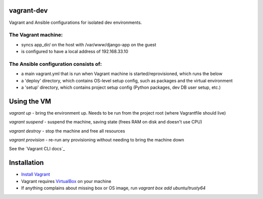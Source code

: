 vagrant-dev
===========
Vagrant and Ansible configurations for isolated dev environments.

The Vagrant machine:
--------------------
* syncs app_dir/ on the host with /var/www/django-app on the guest
* is configured to have a local address of 192.168.33.10

The Ansible configuration consists of:
--------------------------------------
* a main vagrant.yml that is run when Vagrant machine is started/reprovisioned, which runs the below
* a 'deploy' directory, which contains OS-level setup config, such as packages and the virtual environment
* a 'setup' directory, which contains project setup config (Python packages, dev DB user setup, etc.)

Using the VM
============

`vagrant up` - bring the environment up.  Needs to be run from the project root (where Vagrantfile should live)

`vagrant suspend` - suspend the machine, saving state (frees RAM on disk and doesn't use CPU)

`vagrant destroy` - stop the machine and free all resources

`vagrant provision` - re-run any provisioning without needing to bring the machine down

See the `Vagrant CLI docs`_

.. _ Vagrant CLI docs: https://www.vagrantup.com/docs/cli/

Installation
============

* `Install Vagrant`_
* Vagrant requires `VirtualBox`_  on your machine
* If anything complains about missing box or OS image, run `vagrant box add ubuntu/trusty64`

.. _Install Vagrant: https://www.vagrantup.com/docs/installation/
.. _VirtualBox: https://www.virtualbox.org/

